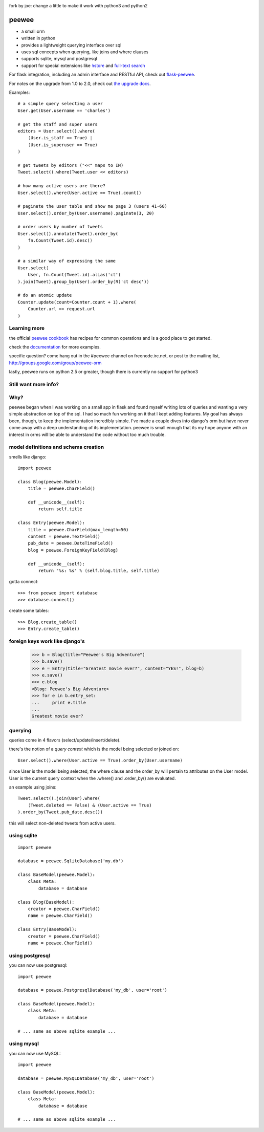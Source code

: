 .. image:: http://i.imgur.com/zhcoT.png

fork by joe:
change a little to make it work with python3 and python2

peewee
======

* a small orm
* written in python
* provides a lightweight querying interface over sql
* uses sql concepts when querying, like joins and where clauses
* supports sqlite, mysql and postgresql
* support for special extensions like `hstore <http://peewee.readthedocs.org/en/latest/peewee/playhouse.html#postgresql-extensions-hstore-ltree>`_ and `full-text search <http://peewee.readthedocs.org/en/latest/peewee/playhouse.html#full-text-search>`_

For flask integration, including an admin interface and RESTful API, check
out `flask-peewee <https://github.com/coleifer/flask-peewee/>`_.

For notes on the upgrade from 1.0 to 2.0, check out `the upgrade docs <http://peewee.readthedocs.org/en/latest/peewee/upgrading.html>`_.

Examples::

    # a simple query selecting a user
    User.get(User.username == 'charles')

    # get the staff and super users
    editors = User.select().where(
        (User.is_staff == True) |
        (User.is_superuser == True)
    )

    # get tweets by editors ("<<" maps to IN)
    Tweet.select().where(Tweet.user << editors)

    # how many active users are there?
    User.select().where(User.active == True).count()

    # paginate the user table and show me page 3 (users 41-60)
    User.select().order_by(User.username).paginate(3, 20)

    # order users by number of tweets
    User.select().annotate(Tweet).order_by(
        fn.Count(Tweet.id).desc()
    )

    # a similar way of expressing the same
    User.select(
        User, fn.Count(Tweet.id).alias('ct')
    ).join(Tweet).group_by(User).order_by(R('ct desc'))

    # do an atomic update
    Counter.update(count=Counter.count + 1).where(
        Counter.url == request.url
    )


Learning more
-------------

the official `peewee cookbook <http://peewee.readthedocs.org/en/latest/peewee/cookbook.html>`_
has recipes for common operations and is a good place to get started.

check the `documentation <http://peewee.readthedocs.org/>`_ for more
examples.

specific question?  come hang out in the #peewee channel on freenode.irc.net,
or post to the mailing list, http://groups.google.com/group/peewee-orm

lastly, peewee runs on python 2.5 or greater, though there is currently no
support for python3

Still want more info?
---------------------

.. image:: http://media.charlesleifer.com/blog/photos/wat.jpg



Why?
----

peewee began when I was working on a small app in flask and found myself writing
lots of queries and wanting a very simple abstraction on top of the sql.  I had
so much fun working on it that I kept adding features.  My goal has always been,
though, to keep the implementation incredibly simple.  I've made a couple dives
into django's orm but have never come away with a deep understanding of its
implementation.  peewee is small enough that its my hope anyone with an interest
in orms will be able to understand the code without too much trouble.


model definitions and schema creation
-------------------------------------

smells like django::


    import peewee

    class Blog(peewee.Model):
        title = peewee.CharField()

        def __unicode__(self):
            return self.title

    class Entry(peewee.Model):
        title = peewee.CharField(max_length=50)
        content = peewee.TextField()
        pub_date = peewee.DateTimeField()
        blog = peewee.ForeignKeyField(Blog)

        def __unicode__(self):
            return '%s: %s' % (self.blog.title, self.title)


gotta connect::

    >>> from peewee import database
    >>> database.connect()

create some tables::

    >>> Blog.create_table()
    >>> Entry.create_table()


foreign keys work like django's
-------------------------------

    >>> b = Blog(title="Peewee's Big Adventure")
    >>> b.save()
    >>> e = Entry(title="Greatest movie ever?", content="YES!", blog=b)
    >>> e.save()
    >>> e.blog
    <Blog: Peewee's Big Adventure>
    >>> for e in b.entry_set:
    ...     print e.title
    ...
    Greatest movie ever?


querying
--------

queries come in 4 flavors (select/update/insert/delete).

there's the notion of a *query context* which is the model being selected
or joined on::

    User.select().where(User.active == True).order_by(User.username)

since User is the model being selected, the where clause and the order_by will
pertain to attributes on the User model.  User is the current query context
when the .where() and .order_by() are evaluated.

an example using joins::

    Tweet.select().join(User).where(
        (Tweet.deleted == False) & (User.active == True)
    ).order_by(Tweet.pub_date.desc())

this will select non-deleted tweets from active users.


using sqlite
------------

::

    import peewee

    database = peewee.SqliteDatabase('my.db')

    class BaseModel(peewee.Model):
        class Meta:
            database = database

    class Blog(BaseModel):
        creator = peewee.CharField()
        name = peewee.CharField()

    class Entry(BaseModel):
        creator = peewee.CharField()
        name = peewee.CharField()


using postgresql
----------------

you can now use postgresql::

    import peewee

    database = peewee.PostgresqlDatabase('my_db', user='root')

    class BaseModel(peewee.Model):
        class Meta:
            database = database

    # ... same as above sqlite example ...


using mysql
-----------

you can now use MySQL::

    import peewee

    database = peewee.MySQLDatabase('my_db', user='root')

    class BaseModel(peewee.Model):
        class Meta:
            database = database

    # ... same as above sqlite example ...
